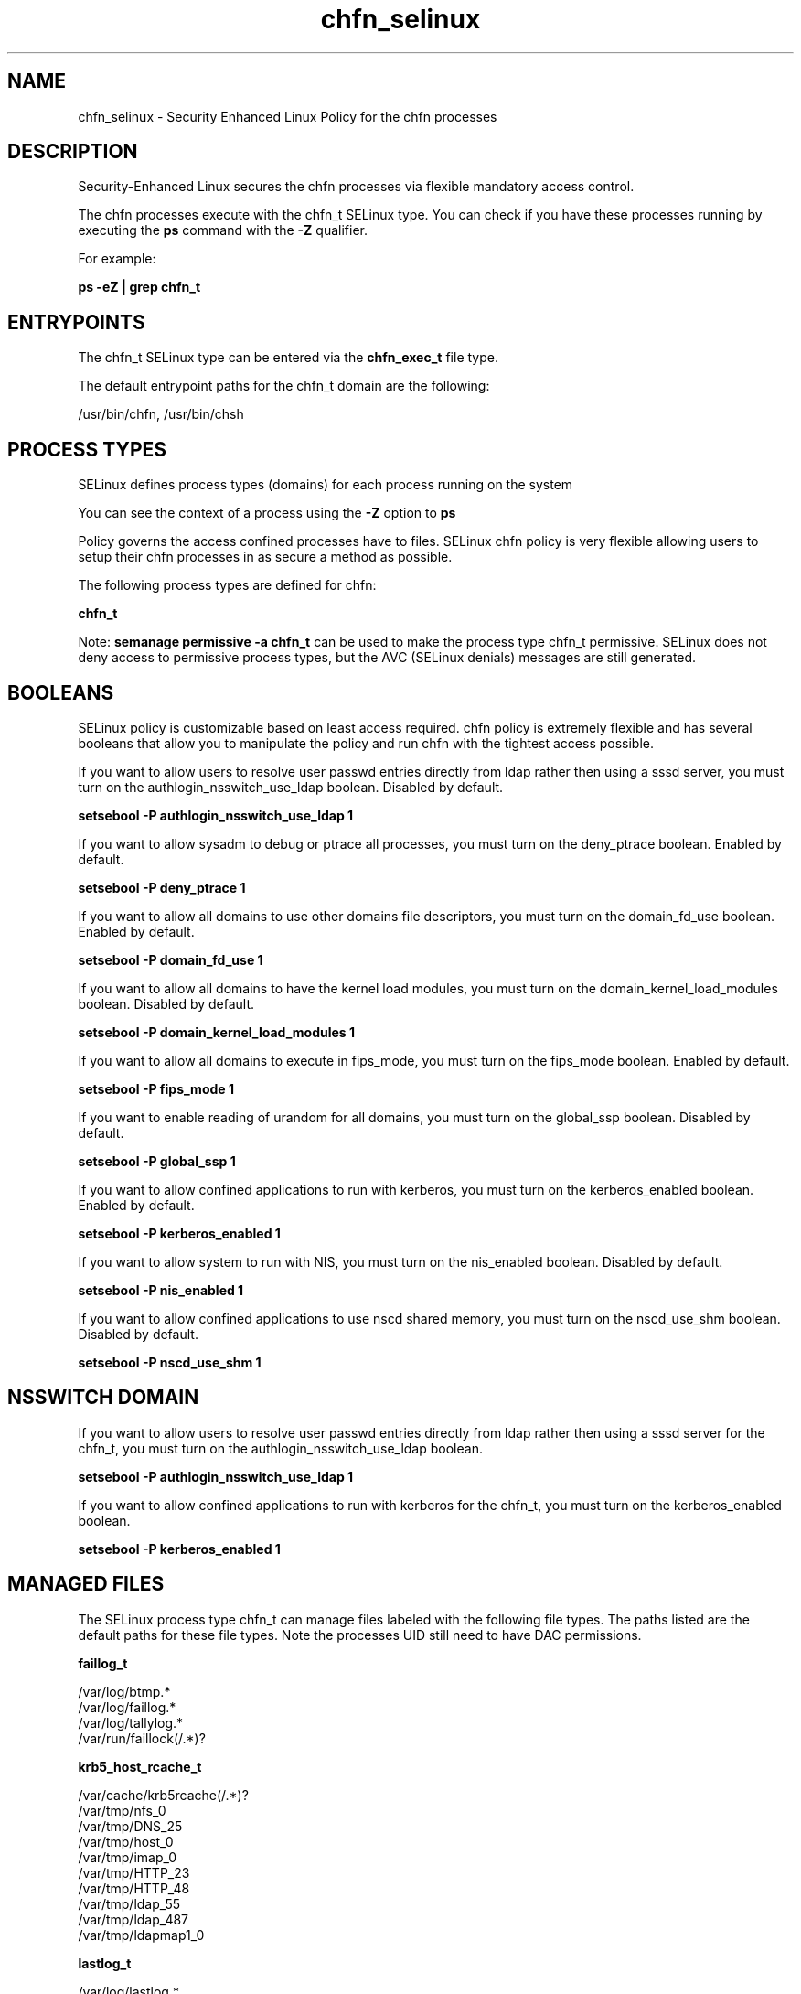 .TH  "chfn_selinux"  "8"  "13-01-16" "chfn" "SELinux Policy documentation for chfn"
.SH "NAME"
chfn_selinux \- Security Enhanced Linux Policy for the chfn processes
.SH "DESCRIPTION"

Security-Enhanced Linux secures the chfn processes via flexible mandatory access control.

The chfn processes execute with the chfn_t SELinux type. You can check if you have these processes running by executing the \fBps\fP command with the \fB\-Z\fP qualifier.

For example:

.B ps -eZ | grep chfn_t


.SH "ENTRYPOINTS"

The chfn_t SELinux type can be entered via the \fBchfn_exec_t\fP file type.

The default entrypoint paths for the chfn_t domain are the following:

/usr/bin/chfn, /usr/bin/chsh
.SH PROCESS TYPES
SELinux defines process types (domains) for each process running on the system
.PP
You can see the context of a process using the \fB\-Z\fP option to \fBps\bP
.PP
Policy governs the access confined processes have to files.
SELinux chfn policy is very flexible allowing users to setup their chfn processes in as secure a method as possible.
.PP
The following process types are defined for chfn:

.EX
.B chfn_t
.EE
.PP
Note:
.B semanage permissive -a chfn_t
can be used to make the process type chfn_t permissive. SELinux does not deny access to permissive process types, but the AVC (SELinux denials) messages are still generated.

.SH BOOLEANS
SELinux policy is customizable based on least access required.  chfn policy is extremely flexible and has several booleans that allow you to manipulate the policy and run chfn with the tightest access possible.


.PP
If you want to allow users to resolve user passwd entries directly from ldap rather then using a sssd server, you must turn on the authlogin_nsswitch_use_ldap boolean. Disabled by default.

.EX
.B setsebool -P authlogin_nsswitch_use_ldap 1

.EE

.PP
If you want to allow sysadm to debug or ptrace all processes, you must turn on the deny_ptrace boolean. Enabled by default.

.EX
.B setsebool -P deny_ptrace 1

.EE

.PP
If you want to allow all domains to use other domains file descriptors, you must turn on the domain_fd_use boolean. Enabled by default.

.EX
.B setsebool -P domain_fd_use 1

.EE

.PP
If you want to allow all domains to have the kernel load modules, you must turn on the domain_kernel_load_modules boolean. Disabled by default.

.EX
.B setsebool -P domain_kernel_load_modules 1

.EE

.PP
If you want to allow all domains to execute in fips_mode, you must turn on the fips_mode boolean. Enabled by default.

.EX
.B setsebool -P fips_mode 1

.EE

.PP
If you want to enable reading of urandom for all domains, you must turn on the global_ssp boolean. Disabled by default.

.EX
.B setsebool -P global_ssp 1

.EE

.PP
If you want to allow confined applications to run with kerberos, you must turn on the kerberos_enabled boolean. Enabled by default.

.EX
.B setsebool -P kerberos_enabled 1

.EE

.PP
If you want to allow system to run with NIS, you must turn on the nis_enabled boolean. Disabled by default.

.EX
.B setsebool -P nis_enabled 1

.EE

.PP
If you want to allow confined applications to use nscd shared memory, you must turn on the nscd_use_shm boolean. Disabled by default.

.EX
.B setsebool -P nscd_use_shm 1

.EE

.SH NSSWITCH DOMAIN

.PP
If you want to allow users to resolve user passwd entries directly from ldap rather then using a sssd server for the chfn_t, you must turn on the authlogin_nsswitch_use_ldap boolean.

.EX
.B setsebool -P authlogin_nsswitch_use_ldap 1
.EE

.PP
If you want to allow confined applications to run with kerberos for the chfn_t, you must turn on the kerberos_enabled boolean.

.EX
.B setsebool -P kerberos_enabled 1
.EE

.SH "MANAGED FILES"

The SELinux process type chfn_t can manage files labeled with the following file types.  The paths listed are the default paths for these file types.  Note the processes UID still need to have DAC permissions.

.br
.B faillog_t

	/var/log/btmp.*
.br
	/var/log/faillog.*
.br
	/var/log/tallylog.*
.br
	/var/run/faillock(/.*)?
.br

.br
.B krb5_host_rcache_t

	/var/cache/krb5rcache(/.*)?
.br
	/var/tmp/nfs_0
.br
	/var/tmp/DNS_25
.br
	/var/tmp/host_0
.br
	/var/tmp/imap_0
.br
	/var/tmp/HTTP_23
.br
	/var/tmp/HTTP_48
.br
	/var/tmp/ldap_55
.br
	/var/tmp/ldap_487
.br
	/var/tmp/ldapmap1_0
.br

.br
.B lastlog_t

	/var/log/lastlog.*
.br

.br
.B passwd_file_t

	/etc/group[-\+]?
.br
	/etc/passwd[-\+]?
.br
	/etc/passwd\.adjunct.*
.br
	/etc/ptmptmp
.br
	/etc/\.pwd\.lock
.br
	/etc/group\.lock
.br
	/etc/passwd\.OLD
.br
	/etc/passwd\.lock
.br

.br
.B security_t

	/selinux
.br

.br
.B user_tmp_t

	/var/run/user(/.*)?
.br
	/tmp/gconfd-.*
.br
	/tmp/gconfd-pwalsh
.br
	/tmp/gconfd-dwalsh
.br
	/tmp/gconfd-xguest
.br

.SH FILE CONTEXTS
SELinux requires files to have an extended attribute to define the file type.
.PP
You can see the context of a file using the \fB\-Z\fP option to \fBls\bP
.PP
Policy governs the access confined processes have to these files.
SELinux chfn policy is very flexible allowing users to setup their chfn processes in as secure a method as possible.
.PP

.PP
.B STANDARD FILE CONTEXT

SELinux defines the file context types for the chfn, if you wanted to
store files with these types in a diffent paths, you need to execute the semanage command to sepecify alternate labeling and then use restorecon to put the labels on disk.

.B semanage fcontext -a -t chfn_exec_t '/srv/chfn/content(/.*)?'
.br
.B restorecon -R -v /srv/mychfn_content

Note: SELinux often uses regular expressions to specify labels that match multiple files.

.I The following file types are defined for chfn:


.EX
.PP
.B chfn_exec_t
.EE

- Set files with the chfn_exec_t type, if you want to transition an executable to the chfn_t domain.

.br
.TP 5
Paths:
/usr/bin/chfn, /usr/bin/chsh

.PP
Note: File context can be temporarily modified with the chcon command.  If you want to permanently change the file context you need to use the
.B semanage fcontext
command.  This will modify the SELinux labeling database.  You will need to use
.B restorecon
to apply the labels.

.SH "COMMANDS"
.B semanage fcontext
can also be used to manipulate default file context mappings.
.PP
.B semanage permissive
can also be used to manipulate whether or not a process type is permissive.
.PP
.B semanage module
can also be used to enable/disable/install/remove policy modules.

.B semanage boolean
can also be used to manipulate the booleans

.PP
.B system-config-selinux
is a GUI tool available to customize SELinux policy settings.

.SH AUTHOR
This manual page was auto-generated using
.B "sepolicy manpage"
by Dan Walsh.

.SH "SEE ALSO"
selinux(8), chfn(8), semanage(8), restorecon(8), chcon(1), sepolicy(8)
, setsebool(8)